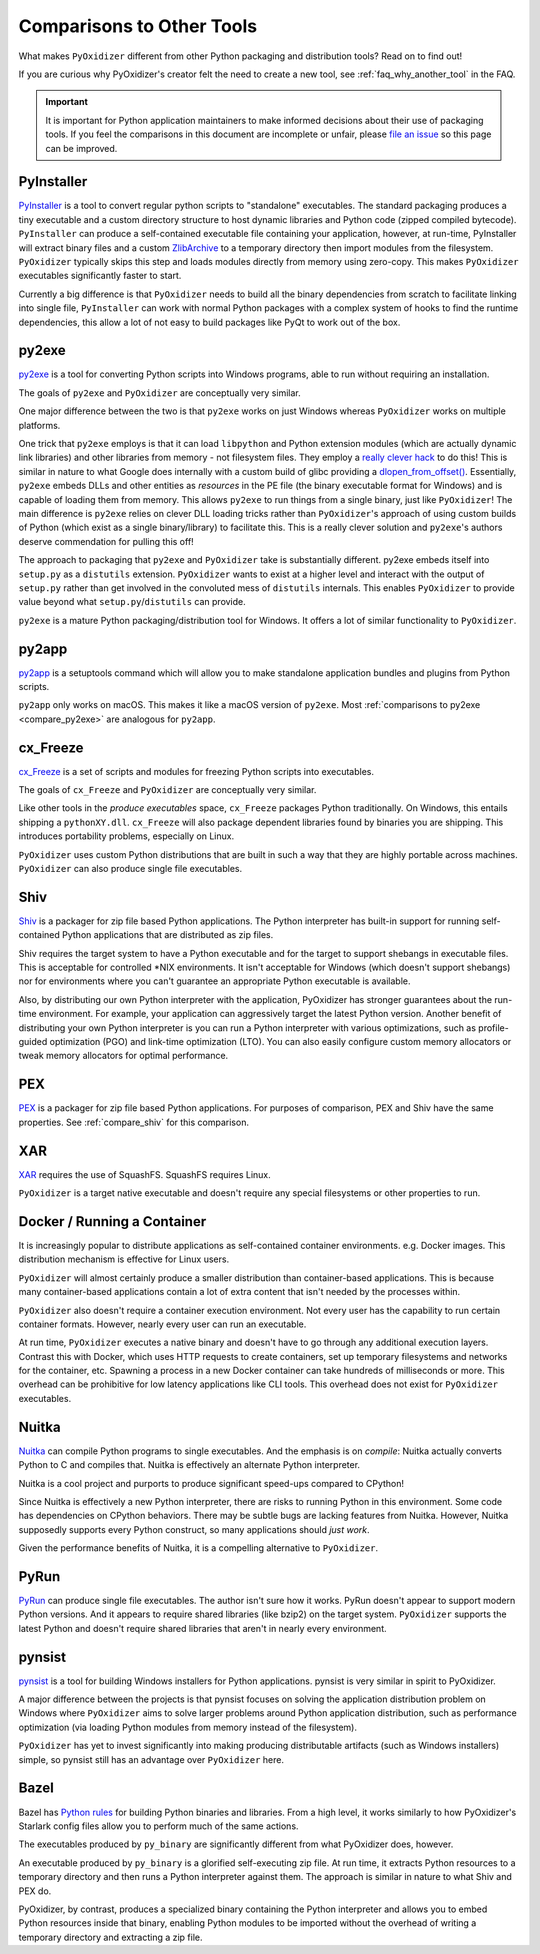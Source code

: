 .. _comparisons:

==========================
Comparisons to Other Tools
==========================

What makes ``PyOxidizer`` different from other Python packaging and distribution
tools? Read on to find out!

If you are curious why PyOxidizer's creator felt the need to create a
new tool, see
:ref:`faq_why_another_tool` in the FAQ.

.. important::

   It is important for Python application maintainers to make informed
   decisions about their use of packaging tools. If you feel the comparisons
   in this document are incomplete or unfair, please
   `file an issue <https://github.com/indygreg/PyOxidizer/issues>`_ so
   this page can be improved.

.. _compare_pyinstaller:

PyInstaller
===========

`PyInstaller <https://www.pyinstaller.org/>`_ is a tool to convert regular
python scripts to "standalone" executables. The standard packaging produces
a tiny executable and a custom directory structure to host dynamic libraries
and Python code (zipped compiled bytecode).
``PyInstaller`` can produce a self-contained executable file containing your
application, however, at run-time, PyInstaller will extract binary
files and a custom `ZlibArchive <https://pyinstaller.readthedocs.io/en/latest/advanced-topics.html#zlibarchive>`_
to a temporary directory then import modules from the filesystem.
``PyOxidizer`` typically skips this step and loads modules directly from
memory using zero-copy. This makes ``PyOxidizer`` executables significantly
faster to start.

Currently a big difference is that ``PyOxidizer`` needs to build all the binary
dependencies from scratch to facilitate linking into single file,
``PyInstaller`` can work with normal Python packages with a complex system of
hooks to find the runtime dependencies, this allow a lot of not easy to build
packages like PyQt to work out of the box.

.. _compare_py2exe:

py2exe
======

`py2exe <http://www.py2exe.org/>`_ is a tool for converting Python scripts
into Windows programs, able to run without requiring an installation.

The goals of ``py2exe`` and ``PyOxidizer`` are conceptually very similar.

One major difference between the two is that ``py2exe`` works on just Windows
whereas ``PyOxidizer`` works on multiple platforms.

One trick that ``py2exe`` employs is that it can load ``libpython`` and
Python extension modules (which are actually dynamic link libraries) and
other libraries from memory - not filesystem files. They employ a
`really clever hack <https://sourceforge.net/p/py2exe/svn/HEAD/tree/trunk/py2exe/source/README-MemoryModule.txt>`_
to do this! This is similar in nature to what Google does internally with
a custom build of glibc providing a
`dlopen_from_offset() <https://sourceware.org/bugzilla/show_bug.cgi?id=11767>`_.
Essentially, ``py2exe`` embeds DLLs and other entities as *resources*
in the PE file (the binary executable format for Windows) and is capable
of loading them from memory. This allows ``py2exe`` to run things from a
single binary, just like ``PyOxidizer``! The main difference is ``py2exe``
relies on clever DLL loading tricks rather than ``PyOxidizer``'s approach
of using custom builds of Python (which exist as a single binary/library)
to facilitate this. This is a really clever solution and ``py2exe``'s
authors deserve commendation for pulling this off!

The approach to packaging that ``py2exe`` and ``PyOxidizer`` take is
substantially different. py2exe embeds itself into ``setup.py`` as a
``distutils`` extension. ``PyOxidizer`` wants to exist at a higher level
and interact with the output of ``setup.py`` rather than get involved in the
convoluted mess of ``distutils`` internals. This enables ``PyOxidizer`` to
provide value beyond what ``setup.py``/``distutils`` can provide.

``py2exe`` is a mature Python packaging/distribution tool for Windows. It
offers a lot of similar functionality to ``PyOxidizer``.

.. _compare_py2app:

py2app
======

`py2app <https://py2app.readthedocs.io/en/latest/>`_ is a setuptools
command which will allow you to make standalone application bundles
and plugins from Python scripts.

``py2app`` only works on macOS. This makes it like a macOS version of
``py2exe``. Most :ref:`comparisons to py2exe <compare_py2exe>` are
analogous for ``py2app``.

.. _compare_cx_freeze:

cx_Freeze
=========

`cx_Freeze <https://cx-freeze.readthedocs.io/en/latest/>`_ is a set of
scripts and modules for freezing Python scripts into executables.

The goals of ``cx_Freeze`` and ``PyOxidizer`` are conceptually very
similar.

Like other tools in the *produce executables* space, ``cx_Freeze`` packages
Python traditionally. On Windows, this entails shipping a ``pythonXY.dll``.
``cx_Freeze`` will also package dependent libraries found by binaries you
are shipping. This introduces portability problems, especially on Linux.

``PyOxidizer`` uses custom Python distributions that are built in such
a way that they are highly portable across machines. ``PyOxidizer`` can
also produce single file executables.

.. _compare_shiv:

Shiv
====

`Shiv <https://shiv.readthedocs.io/en/latest/>`_ is a packager for zip file
based Python applications. The Python interpreter has built-in support for
running self-contained Python applications that are distributed as zip files.

Shiv requires the target system to have a Python executable and for the target
to support shebangs in executable files. This is acceptable for controlled
\*NIX environments. It isn't acceptable for Windows (which doesn't support
shebangs) nor for environments where you can't guarantee an appropriate
Python executable is available.

Also, by distributing our own Python interpreter with the application,
PyOxidizer has stronger guarantees about the run-time environment. For
example, your application can aggressively target the latest Python version.
Another benefit of distributing your own Python interpreter is you can run a
Python interpreter with various optimizations, such as profile-guided
optimization (PGO) and link-time optimization (LTO). You can also easily
configure custom memory allocators or tweak memory allocators for optimal
performance.

.. _compare_pex:

PEX
===

`PEX <https://github.com/pantsbuild/pex>`_ is a packager for zip file based
Python applications. For purposes of comparison, PEX and Shiv have the
same properties. See :ref:`compare_shiv` for this comparison.

.. _compare_xar:

XAR
===

`XAR <https://github.com/facebookincubator/xar/>`_ requires the use of SquashFS.
SquashFS requires Linux.

``PyOxidizer`` is a target native executable and doesn't require any special
filesystems or other properties to run.

.. _compare_docker:

Docker / Running a Container
============================

It is increasingly popular to distribute applications as self-contained
container environments. e.g. Docker images. This distribution mechanism
is effective for Linux users.

``PyOxidizer`` will almost certainly produce a smaller distribution than
container-based applications. This is because many container-based applications
contain a lot of extra content that isn't needed by the processes within.

``PyOxidizer`` also doesn't require a container execution environment. Not
every user has the capability to run certain container formats. However,
nearly every user can run an executable.

At run time, ``PyOxidizer`` executes a native binary and doesn't have to go
through any additional execution layers. Contrast this with Docker, which
uses HTTP requests to create containers, set up temporary filesystems and
networks for the container, etc. Spawning a process in a new Docker
container can take hundreds of milliseconds or more. This overhead can be
prohibitive for low latency applications like CLI tools. This overhead
does not exist for ``PyOxidizer`` executables.

.. _compare_nuitka:

Nuitka
======

`Nuitka <http://nuitka.net/pages/overview.html>`_ can compile Python programs
to single executables. And the emphasis is on *compile*: Nuitka actually
converts Python to C and compiles that. Nuitka is effectively an alternate
Python interpreter.

Nuitka is a cool project and purports to produce significant speed-ups
compared to CPython!

Since Nuitka is effectively a new Python interpreter, there are risks to
running Python in this environment. Some code has dependencies on CPython
behaviors. There may be subtle bugs are lacking features from Nuitka.
However, Nuitka supposedly supports every Python construct, so many
applications should *just work*.

Given the performance benefits of Nuitka, it is a compelling alternative
to ``PyOxidizer``.

.. _compare_pyrun:

PyRun
=====

`PyRun <https://www.egenix.com/products/python/PyRun>`_ can produce single
file executables. The author isn't sure how it works. PyRun doesn't
appear to support modern Python versions. And it appears to require shared
libraries (like bzip2) on the target system. ``PyOxidizer`` supports
the latest Python and doesn't require shared libraries that aren't in
nearly every environment.

.. _compare_pynsist:

pynsist
=======

`pynsist <https://pynsist.readthedocs.io/en/latest/index.html>`_ is a
tool for building Windows installers for Python applications. pynsist
is very similar in spirit to PyOxidizer.

A major difference between the projects is that pynsist focuses on
solving the application distribution problem on Windows where ``PyOxidizer``
aims to solve larger problems around Python application distribution, such
as performance optimization (via loading Python modules from memory
instead of the filesystem).

``PyOxidizer`` has yet to invest significantly into making producing
distributable artifacts (such as Windows installers) simple, so pynsist
still has an advantage over ``PyOxidizer`` here.

.. _compare_bazel:

Bazel
=====

Bazel has `Python rules <https://docs.bazel.build/versions/master/be/python.html>`_
for building Python binaries and libraries. From a high level, it works
similarly to how PyOxidizer's Starlark config files allow you to perform
much of the same actions.

The executables produced by ``py_binary`` are significantly different
from what PyOxidizer does, however.

An executable produced by ``py_binary`` is a glorified self-executing
zip file. At run time, it extracts Python resources to a temporary
directory and then runs a Python interpreter against them. The approach
is similar in nature to what Shiv and PEX do.

PyOxidizer, by contrast, produces a specialized binary containing the
Python interpreter and allows you to embed Python resources inside that
binary, enabling Python modules to be imported without the overhead of
writing a temporary directory and extracting a zip file.
